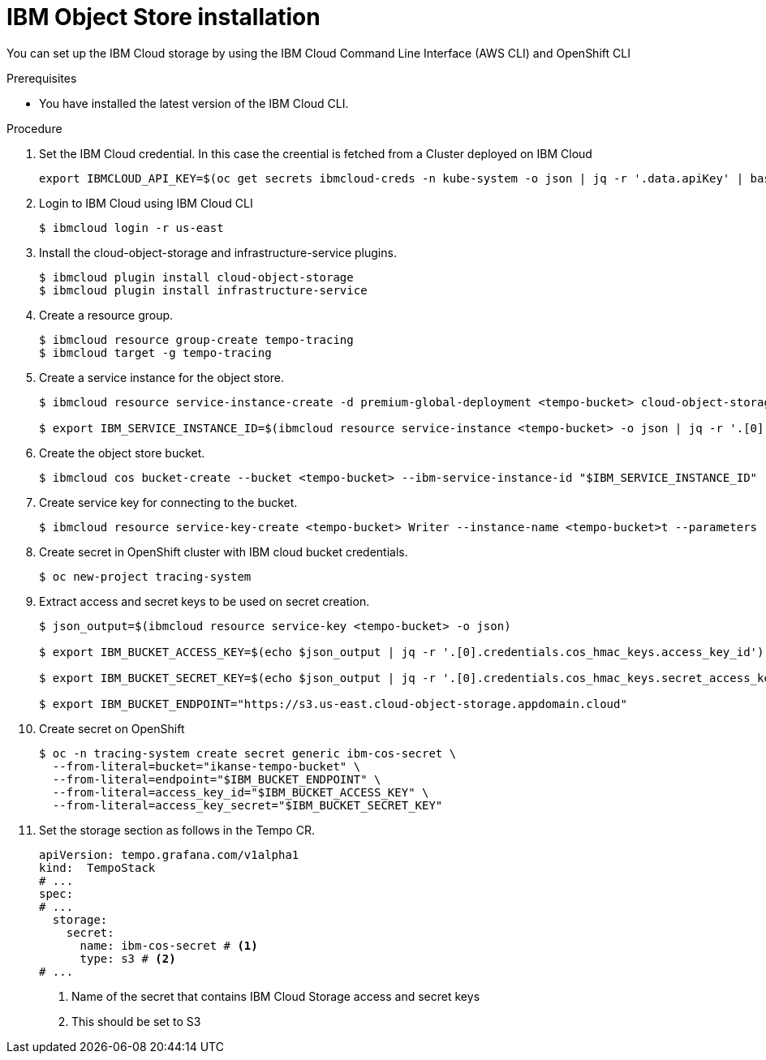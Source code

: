 // Module included in the following assemblies:
//
//* observability/distr_tracing/distr_tracing_tempo/distr-tracing-tempo-installing.adoc
:_mod-docs-content-type: PROCEDURE
[id="distr-tracing-tempo-object-storage-setup-ibm-cloud-install_{context}"]
= IBM Object Store installation

You can set up the IBM Cloud storage by using the IBM Cloud Command Line Interface (AWS CLI) and OpenShift CLI

.Prerequisites

* You have installed the latest version of the IBM Cloud CLI.

.Procedure

. Set the IBM Cloud credential. In this case the creential is fetched from a Cluster deployed on IBM Cloud
+
[source,terminal]
----
export IBMCLOUD_API_KEY=$(oc get secrets ibmcloud-creds -n kube-system -o json | jq -r '.data.apiKey' | base64 -d)
----
+
. Login to IBM Cloud using IBM Cloud CLI
+
[source,terminal]
----
$ ibmcloud login -r us-east 
----
+
. Install the cloud-object-storage and infrastructure-service plugins.
+
[source,terminal]
----
$ ibmcloud plugin install cloud-object-storage
$ ibmcloud plugin install infrastructure-service
----
+
. Create a resource group.
+
[source,terminal]
----
$ ibmcloud resource group-create tempo-tracing
$ ibmcloud target -g tempo-tracing
----
+
. Create a service instance for the object store.
+
[source,terminal]
----
$ ibmcloud resource service-instance-create -d premium-global-deployment <tempo-bucket> cloud-object-storage standard global

$ export IBM_SERVICE_INSTANCE_ID=$(ibmcloud resource service-instance <tempo-bucket> -o json | jq -r '.[0].crn')
----
+
. Create the object store bucket.
+
[source,terminal]
----
$ ibmcloud cos bucket-create --bucket <tempo-bucket> --ibm-service-instance-id "$IBM_SERVICE_INSTANCE_ID"
----
+
. Create service key for connecting to the bucket.
+
[source,terminal]
----
$ ibmcloud resource service-key-create <tempo-bucket> Writer --instance-name <tempo-bucket>t --parameters '{"HMAC":true}'
----
+
. Create secret in OpenShift cluster with IBM cloud bucket credentials.
+
[source,terminal]
----
$ oc new-project tracing-system
----
+
. Extract access and secret keys to be used on secret creation.
+
[source,terminal]
----
$ json_output=$(ibmcloud resource service-key <tempo-bucket> -o json)

$ export IBM_BUCKET_ACCESS_KEY=$(echo $json_output | jq -r '.[0].credentials.cos_hmac_keys.access_key_id')

$ export IBM_BUCKET_SECRET_KEY=$(echo $json_output | jq -r '.[0].credentials.cos_hmac_keys.secret_access_key')

$ export IBM_BUCKET_ENDPOINT="https://s3.us-east.cloud-object-storage.appdomain.cloud"
----
+
. Create secret on OpenShift
+
[source,terminal]
----
$ oc -n tracing-system create secret generic ibm-cos-secret \
  --from-literal=bucket="ikanse-tempo-bucket" \
  --from-literal=endpoint="$IBM_BUCKET_ENDPOINT" \
  --from-literal=access_key_id="$IBM_BUCKET_ACCESS_KEY" \
  --from-literal=access_key_secret="$IBM_BUCKET_SECRET_KEY"
----
+
. Set the storage section as follows in the Tempo CR.
+
[source,yaml]
----
apiVersion: tempo.grafana.com/v1alpha1
kind:  TempoStack
# ...
spec:
# ...
  storage:
    secret:
      name: ibm-cos-secret # <1>
      type: s3 # <2>
# ...
----
<1> Name of the secret that contains IBM Cloud Storage access and secret keys
<2> This should be set to S3